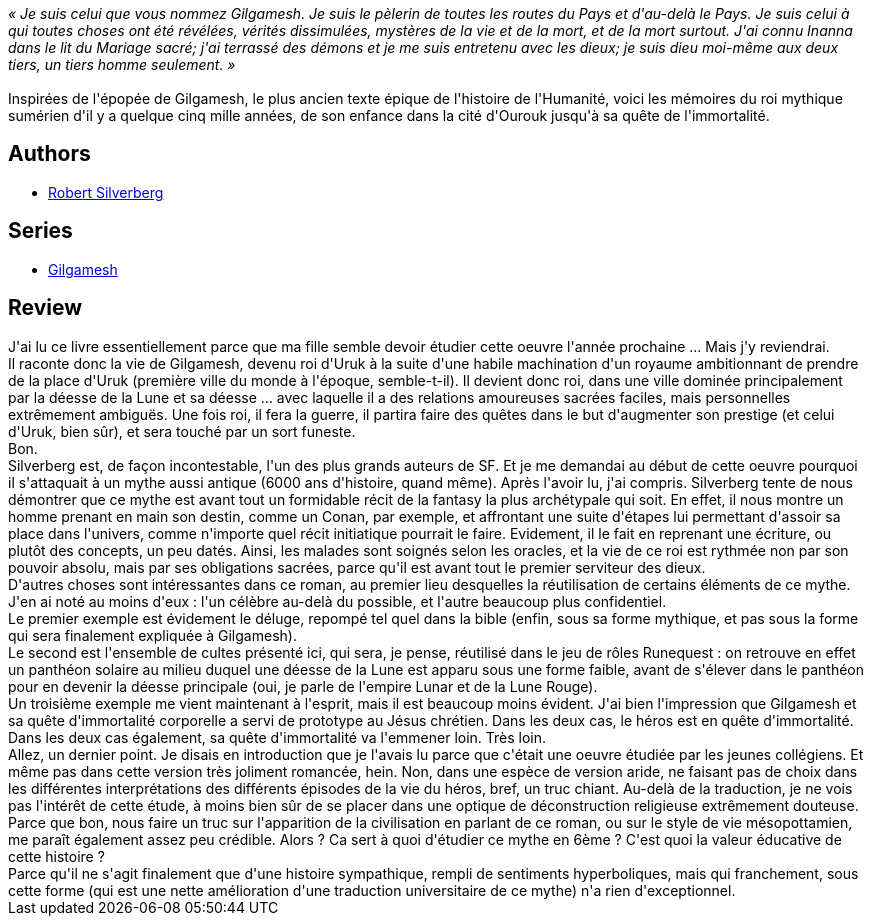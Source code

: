 :jbake-type: post
:jbake-status: published
:jbake-title: Gilgamesh, roi d'Ourouk
:jbake-tags:  amour, combat, fantasy, rayon-emprunt, religion,_année_2013,_mois_juil.,_note_3,rayon-imaginaire,read
:jbake-date: 2013-07-15
:jbake-depth: ../../
:jbake-uri: goodreads/books/9782070415861.adoc
:jbake-bigImage: https://i.gr-assets.com/images/S/compressed.photo.goodreads.com/books/1453932388l/4988046._SY160_.jpg
:jbake-smallImage: https://i.gr-assets.com/images/S/compressed.photo.goodreads.com/books/1453932388l/4988046._SY75_.jpg
:jbake-source: https://www.goodreads.com/book/show/4988046
:jbake-style: goodreads goodreads-book

++++
<div class="book-description">
<i>« Je suis celui que vous nommez Gilgamesh. Je suis le pèlerin de toutes les routes du Pays et d'au-delà le Pays. Je suis celui à qui toutes choses ont été révélées, vérités dissimulées, mystères de la vie et de la mort, et de la mort surtout. J'ai connu Inanna dans le lit du Mariage sacré; j'ai terrassé des démons et je me suis entretenu avec les dieux; je suis dieu moi-même aux deux tiers, un tiers homme seulement. »</i><br /><br />Inspirées de l'épopée de Gilgamesh, le plus ancien texte épique de l'histoire de l'Humanité, voici les mémoires du roi mythique sumérien d'il y a quelque cinq mille années, de son enfance dans la cité d'Ourouk jusqu'à sa quête de l'immortalité.
</div>
++++


## Authors
* link:../authors/4338.html[Robert Silverberg]

## Series
* link:../series/Gilgamesh.html[Gilgamesh]

## Review

++++
J'ai lu ce livre essentiellement parce que ma fille semble devoir étudier cette oeuvre l'année prochaine ... Mais j'y reviendrai.<br/>Il raconte donc la vie de Gilgamesh, devenu roi d'Uruk à la suite d'une habile machination d'un royaume ambitionnant de prendre de la place d'Uruk (première ville du monde à l'époque, semble-t-il). Il devient donc roi, dans une ville dominée principalement par la déesse de la Lune et sa déesse ... avec laquelle il a des relations amoureuses sacrées faciles, mais personnelles extrêmement ambiguës. Une fois roi, il fera la guerre, il partira faire des quêtes dans le but d'augmenter son prestige (et celui d'Uruk, bien sûr), et sera touché par un sort funeste.<br/>Bon.<br/>Silverberg est, de façon incontestable, l'un des plus grands auteurs de SF. Et je me demandai au début de cette oeuvre pourquoi il s'attaquait à un mythe aussi antique (6000 ans d'histoire, quand même). Après l'avoir lu, j'ai compris. Silverberg tente de nous démontrer que ce mythe est avant tout un formidable récit de la fantasy la plus archétypale qui soit. En effet, il nous montre un homme prenant en main son destin, comme un Conan, par exemple, et affrontant une suite d'étapes lui permettant d'assoir sa place dans l'univers, comme n'importe quel récit initiatique pourrait le faire. Evidement, il le fait en reprenant une écriture, ou plutôt des concepts, un peu datés. Ainsi, les malades sont soignés selon les oracles, et la vie de ce roi est rythmée non par son pouvoir absolu, mais par ses obligations sacrées, parce qu'il est avant tout le premier serviteur des dieux.<br/>D'autres choses sont intéressantes dans ce roman, au premier lieu desquelles la réutilisation de certains éléments de ce mythe. J'en ai noté au moins d'eux : l'un célèbre au-delà du possible, et l'autre beaucoup plus confidentiel.<br/>Le premier exemple est évidement le déluge, repompé tel quel dans la bible (enfin, sous sa forme mythique, et pas sous la forme qui sera finalement expliquée à Gilgamesh).<br/>Le second est l'ensemble de cultes présenté ici, qui sera, je pense, réutilisé dans le jeu de rôles Runequest : on retrouve en effet un panthéon solaire au milieu duquel une déesse de la Lune est apparu sous une forme faible, avant de s'élever dans le panthéon pour en devenir la déesse principale (oui, je parle de l'empire Lunar et de la Lune Rouge).<br/>Un troisième exemple me vient maintenant à l'esprit, mais il est beaucoup moins évident. J'ai bien l'impression que Gilgamesh et sa quête d'immortalité corporelle a servi de prototype au Jésus chrétien. Dans les deux cas, le héros est en quête d'immortalité. Dans les deux cas également, sa quête d'immortalité va l'emmener loin. Très loin.<br/>Allez, un dernier point. Je disais en introduction que je l'avais lu parce que c'était une oeuvre étudiée par les jeunes collégiens. Et même pas dans cette version très joliment romancée, hein. Non, dans une espèce de version aride, ne faisant pas de choix dans les différentes interprétations des différents épisodes de la vie du héros, bref, un truc chiant. Au-delà de la traduction, je ne vois pas l'intérêt de cette étude, à moins bien sûr de se placer dans une optique de déconstruction religieuse extrêmement douteuse. Parce que bon, nous faire un truc sur l'apparition de la civilisation en parlant de ce roman, ou sur le style de vie mésopottamien, me paraît également assez peu crédible. Alors ? Ca sert à quoi d'étudier ce mythe en 6ème ? C'est quoi la valeur éducative de cette histoire ?<br/>Parce qu'il ne s'agit finalement que d'une histoire sympathique, rempli de sentiments hyperboliques, mais qui franchement, sous cette forme (qui est une nette amélioration d'une traduction universitaire de ce mythe) n'a rien d'exceptionnel.
++++